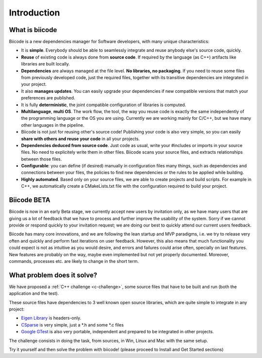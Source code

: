 Introduction
============

What is biicode
---------------

Biicode is a new dependencies manager for Software developers, with many unique characteristics:

* It is **simple**. Everybody should be able to seamlessly integrate and reuse anybody else's source code, quickly.
* **Reuse** of existing code is always done from **source code**. If required by the language (as C++) artifacts like libraries are built locally.
* **Dependencies** are always managed at the file level. **No libraries, no packaging**. If you need to reuse some files from previously developed code, just the required files, together with its transitive dependencies are integrated in your project.
* It also **manages updates**. You can easily upgrade your dependencies if new compatible versions that match your preferences are published.
* It is fully **deterministic**, the joint compatible configuration of libraries is computed.
* **Multilanguage**, **multi OS**. The work flow, the tool, the way you reuse code is exactly the same independently of the programming language or the OS you are using. Currently we are working mainly for C/C++, but we have many other languages in the pipeline.
* Biicode is not just for reusing other's source code! Publishing your code is also very simple, so you can easily **share with others and reuse your code** in all your projects.
* **Dependencies deduced from source code**. Just code as usual, write your #includes or imports in your source files. No need to explicitely write them in other files. Biicode scans your source files, and extracts relationships between those files.
* **Configurable**: you can define (if desired) manually in configuration files many things, such as dependencies and connections between your files, the policies to find new dependencies or the rules to be applied while building.
* **Highly automated**. Based only on your source files, we are able to create projects and build scripts. For example in C++, we automatically create a CMakeLists.txt file with the configuration required to build your project.

Biicode BETA
------------

Biicode is now in an early Beta stage, we currently accept new users by invitation only, as we have many users that are giving us a lot of feedback that we have to process and further improve the usability of the system. Sorry if we cannot provide or respond quickly to your invitation request; we are doing our best to quickly attend our current users feedback.

Biicode has many core innovations, and we are following the lean startup and MVP paradigms, i.e. we try to release very often and quickly and perform fast iterations on user feedback. However,  this also means that much functionality you could expect is not as intuitive as you would desire, and errors and failures could arise often, specially on last features. New features are probably on the way, maybe even implemented but not yet properly documented. Moreover, commands, processes etc. are likely to change in the short term.

What problem does it solve?
---------------------------

We have proposed a :ref:`C++ challenge <c-challenge>`, some source files that have to be built and run (both the application and the test).

These source files have dependencies to 3 well known open source libraries, which are quite simple to integrate in any project:

* `Eigen Library <http://eigen.tuxfamily.org>`_ is headers-only.
* `CSparse  <http://www.cise.ufl.edu/research/sparse/CSparse/>`_ is very simple, just a \*.h and some \*.c files
* `Google GTest <https://code.google.com/p/googletest/>`_ is also very portable, independent and prepared to be integrated in other projects.

The challenge consists in doing the task, from sources, in Win, Linux and Mac with the same setup.

Try it yourself and then solve the problem with biicode! (please proceed to Install and Get Started sections)




